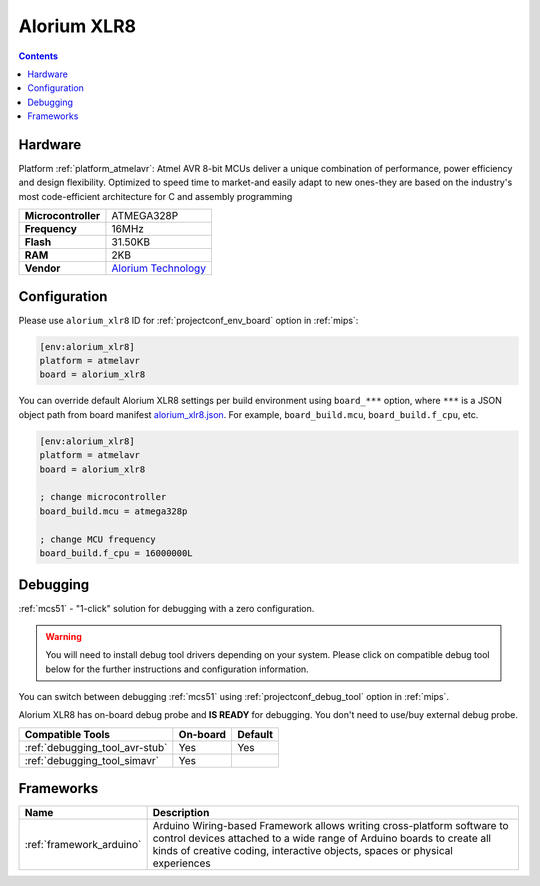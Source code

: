
.. _board_atmelavr_alorium_xlr8:

Alorium XLR8
============

.. contents::

Hardware
--------

Platform :ref:`platform_atmelavr`: Atmel AVR 8-bit MCUs deliver a unique combination of performance, power efficiency and design flexibility. Optimized to speed time to market-and easily adapt to new ones-they are based on the industry's most code-efficient architecture for C and assembly programming

.. list-table::

  * - **Microcontroller**
    - ATMEGA328P
  * - **Frequency**
    - 16MHz
  * - **Flash**
    - 31.50KB
  * - **RAM**
    - 2KB
  * - **Vendor**
    - `Alorium Technology <http://www.aloriumtech.com/xlr8/?utm_source=platformio.org&utm_medium=docs>`__


Configuration
-------------

Please use ``alorium_xlr8`` ID for :ref:`projectconf_env_board` option in :ref:`mips`:

.. code-block:: ini

  [env:alorium_xlr8]
  platform = atmelavr
  board = alorium_xlr8

You can override default Alorium XLR8 settings per build environment using
``board_***`` option, where ``***`` is a JSON object path from
board manifest `alorium_xlr8.json <https://github.com/platformio/platform-atmelavr/blob/master/boards/alorium_xlr8.json>`_. For example,
``board_build.mcu``, ``board_build.f_cpu``, etc.

.. code-block:: ini

  [env:alorium_xlr8]
  platform = atmelavr
  board = alorium_xlr8

  ; change microcontroller
  board_build.mcu = atmega328p

  ; change MCU frequency
  board_build.f_cpu = 16000000L

Debugging
---------

:ref:`mcs51` - "1-click" solution for debugging with a zero configuration.

.. warning::
    You will need to install debug tool drivers depending on your system.
    Please click on compatible debug tool below for the further
    instructions and configuration information.

You can switch between debugging :ref:`mcs51` using
:ref:`projectconf_debug_tool` option in :ref:`mips`.

Alorium XLR8 has on-board debug probe and **IS READY** for debugging. You don't need to use/buy external debug probe.

.. list-table::
  :header-rows:  1

  * - Compatible Tools
    - On-board
    - Default
  * - :ref:`debugging_tool_avr-stub`
    - Yes
    - Yes
  * - :ref:`debugging_tool_simavr`
    - Yes
    -

Frameworks
----------
.. list-table::
    :header-rows:  1

    * - Name
      - Description

    * - :ref:`framework_arduino`
      - Arduino Wiring-based Framework allows writing cross-platform software to control devices attached to a wide range of Arduino boards to create all kinds of creative coding, interactive objects, spaces or physical experiences
